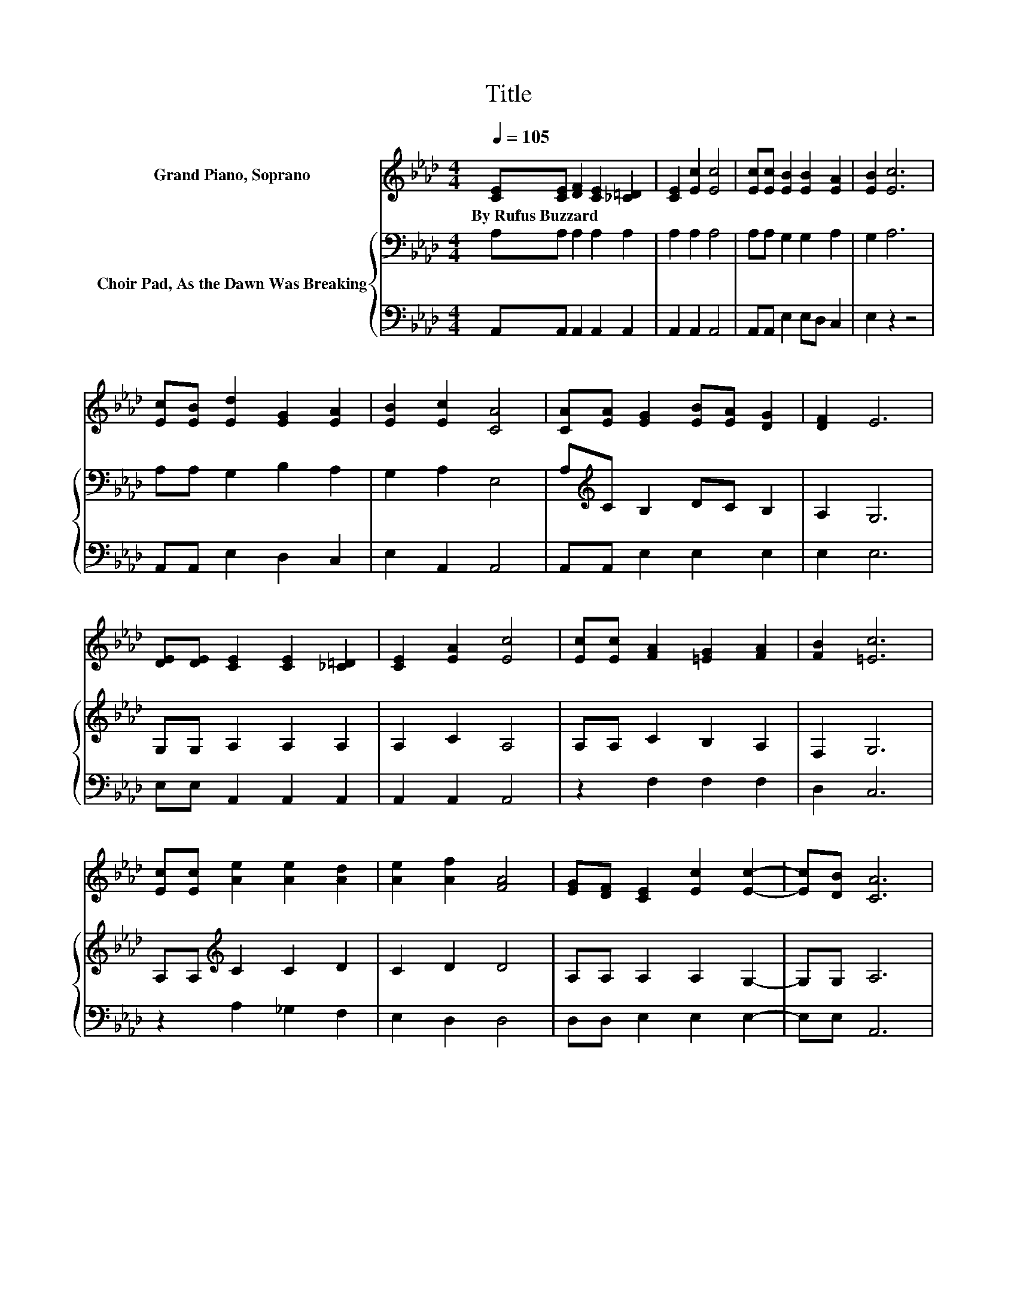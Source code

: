 X:1
T:Title
%%score ( 1 2 ) { 3 | 4 }
L:1/8
Q:1/4=105
M:4/4
K:Ab
V:1 treble nm="Grand Piano, Soprano"
V:2 treble 
V:3 bass nm="Choir Pad, As the Dawn Was Breaking"
V:4 bass 
V:1
 [CE][CE] [DF]2 [CE]2 [_C=D]2 | [CE]2 [Ec]2 [Ec]4 | [Ec][Ec] [EB]2 [EB]2 [EA]2 | [EB]2 [Ec]6 | %4
w: By~Rufus~Buzzard * * * *||||
 [Ec][EB] [Ed]2 [EG]2 [EA]2 | [EB]2 [Ec]2 [CA]4 | [CA][EA] [EG]2 [EB][EA] [DG]2 | [DF]2 E6 | %8
w: ||||
 [DE][DE] [CE]2 [CE]2 [_C=D]2 | [CE]2 [EA]2 [Ec]4 | [Ec][Ec] [FA]2 [=EG]2 [FA]2 | [FB]2 [=Ec]6 | %12
w: ||||
 [Ec][Ec] [Ae]2 [Ae]2 [Ad]2 | [Ae]2 [Af]2 [FA]4 | [EG][DF] [CE]2 [Ec]2 [Ec]2- | [Ec][DB] [CA]6 | %16
w: ||||
 z2 [Ae]2 [Ae]>[Ae] [Ae][Ac] | z2 e6 | [GB][Ac] [Gd]4- [Gd][GB] | [Ac][Bd] [Ac]6 | %20
w: ||||
 [Ec][Ed][Ae][Ae] [Ae][A=d] [Ae]2 | [Ac][_GA][FB][FB] [Fc]>[Fc] [Fd]2 | %22
w: ||
 [A=d][Ad] [Ae]<[Ge] [GB]>[Ac] [G_d]<[Gd] | [Ac]>[GB] [EA]6- | [EA]2 z2 z4 |] %25
w: |||
V:2
 x8 | x8 | x8 | x8 | x8 | x8 | x8 | x8 | x8 | x8 | x8 | x8 | x8 | x8 | x8 | x8 | x8 | %17
 [AB]AGA BA G2 | x8 | x8 | x8 | x8 | x8 | x8 | x8 |] %25
V:3
 A,A, A,2 A,2 A,2 | A,2 A,2 A,4 | A,A, G,2 G,2 A,2 | G,2 A,6 | A,A, G,2 B,2 A,2 | G,2 A,2 E,4 | %6
 A,[K:treble]C B,2 DC B,2 | A,2 G,6 | G,G, A,2 A,2 A,2 | A,2 C2 A,4 | A,A, C2 B,2 A,2 | F,2 G,6 | %12
 A,A,[K:treble] C2 C2 D2 | C2 D2 D4 | A,A, A,2 A,2 G,2- | G,G, A,6 | z2[K:treble] C2 C>C CE | %17
 DCB,C DC B,2 | z2 EE EEEE | EE E6 | A,B,CC C_C =C2 | ECD[K:bass]A, =A,>A, B,2 | %22
 B,B, B,<B,[K:treble] E>E F<F | E>D C6- | C2 z2 z4 |] %25
V:4
 A,,A,, A,,2 A,,2 A,,2 | A,,2 A,,2 A,,4 | A,,A,, E,2 E,D, C,2 | E,2 z2 z4 | A,,A,, E,2 D,2 C,2 | %5
 E,2 A,,2 A,,4 | A,,A,, E,2 E,2 E,2 | E,2 E,6 | E,E, A,,2 A,,2 A,,2 | A,,2 A,,2 A,,4 | %10
 z2 F,2 F,2 F,2 | D,2 C,6 | z2 A,2 _G,2 F,2 | E,2 D,2 D,4 | D,D, E,2 E,2 E,2- | E,E, A,,6 | %16
 z2 A,2 A,>A, A,A, | A,A, E,6 | z2 E,E, G,B,E,E, | E,E, A,6 | z A,A,A, A,A, A,2 | %21
 A,A,D,D, C,>C, B,,2 | B,,B,, E,<E, E,>E, E,<E, | E,>E, A,,6- | A,,2 z2 z4 |] %25

